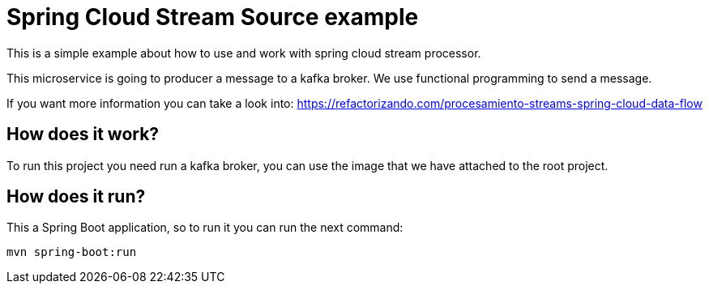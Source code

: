 = Spring Cloud Stream Source example =

This is a simple example about how to use and work with spring cloud stream processor.

This microservice is going to producer a message to a kafka broker. We use functional programming to send a message.

If you want more information you can take a look into:
https://refactorizando.com/procesamiento-streams-spring-cloud-data-flow

== How does it work?

To run this project you need run a kafka broker, you can use the image that we have attached to the root project.


== How does it run?

This a Spring Boot application, so to run it you can run the next command:

      mvn spring-boot:run





